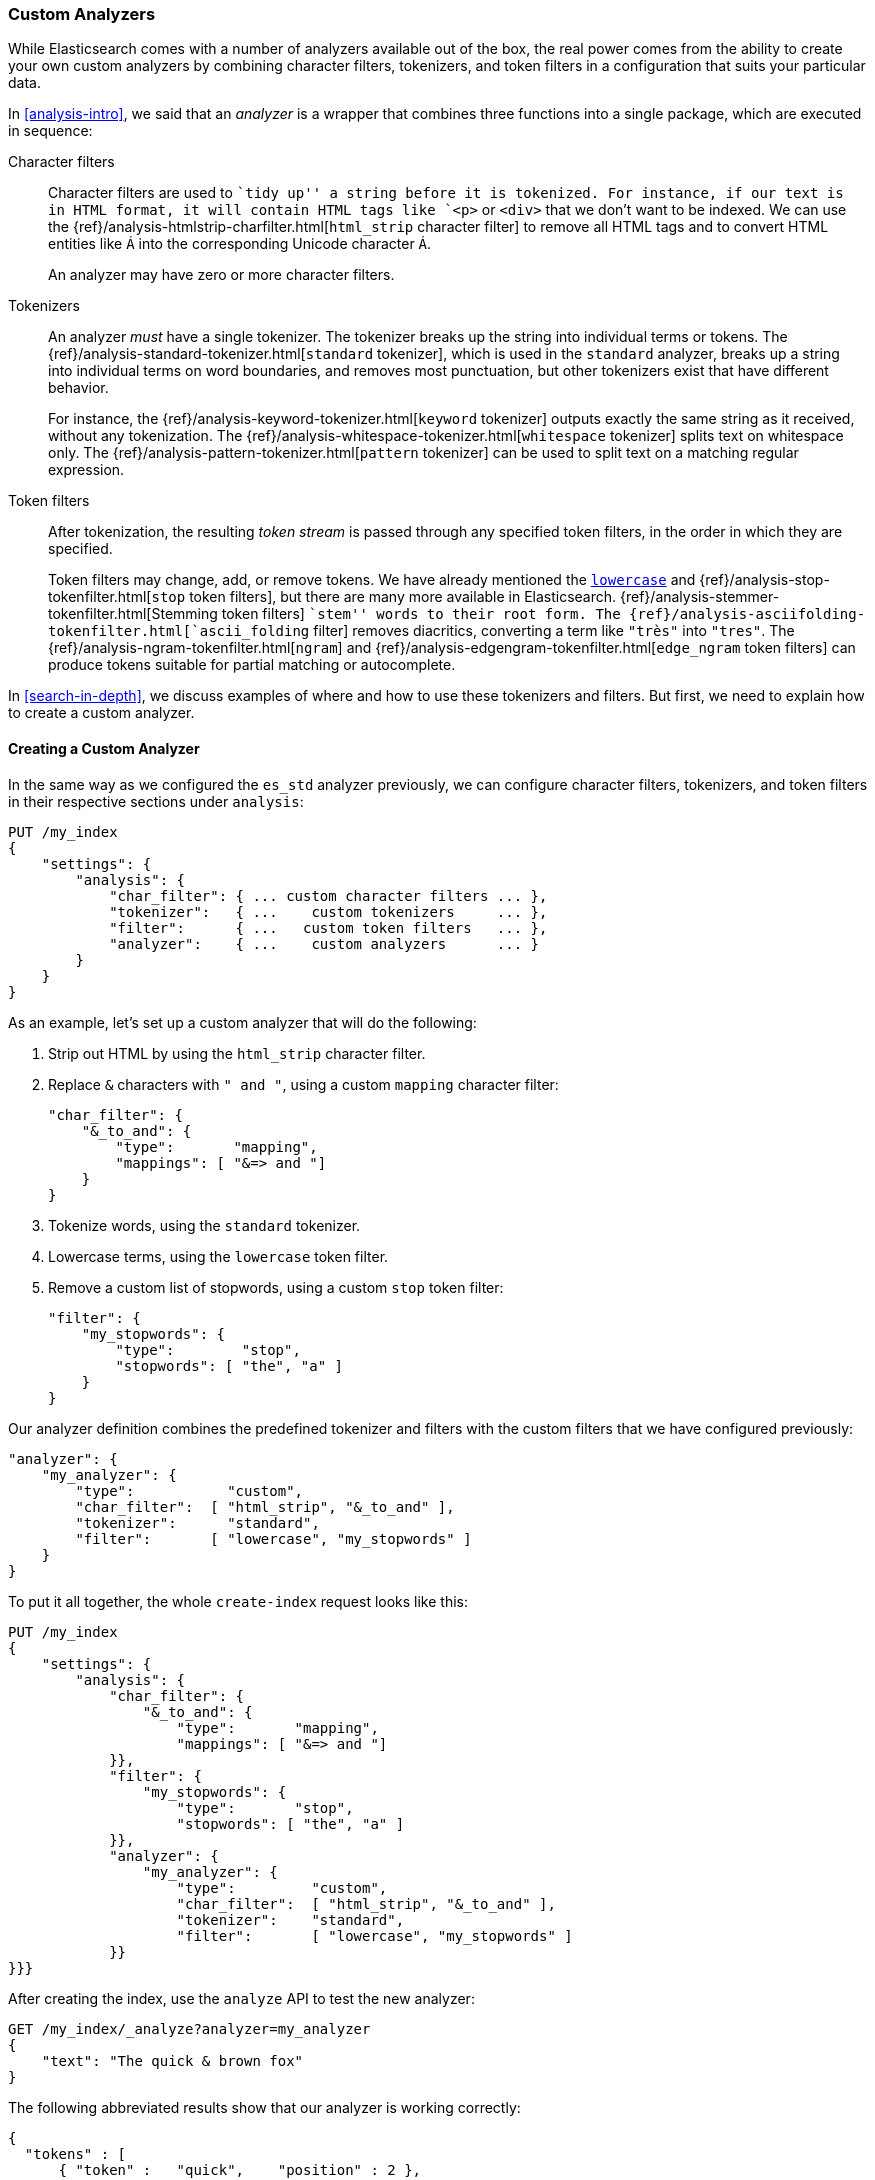 [[custom-analyzers]]
=== Custom Analyzers

While Elasticsearch comes with a number of analyzers available out of the box,
the real power comes from the ability to create your own custom analyzers
by combining character filters, tokenizers, and token filters in a
configuration that suits your particular data.

In <<analysis-intro>>, we said that an _analyzer_ is a wrapper that combines
three functions into a single package,((("analyzers", "character filters, tokenizers, and token filters in"))) which are executed in sequence:

Character filters::
+
--
Character filters((("character filters"))) are used to ``tidy up'' a string before it is tokenized.
For instance, if our text is in HTML format, it will contain HTML tags like
`<p>` or `<div>` that we don't want to be indexed. We can use the
{ref}/analysis-htmlstrip-charfilter.html[`html_strip` character filter]
to remove all HTML tags and to convert HTML entities like `&Aacute;` into the
corresponding Unicode character `Á`.

An analyzer may have zero or more character filters.
--

Tokenizers::
+
--
An analyzer _must_ have a single tokenizer.((("tokenizers", "in analyzers")))  The tokenizer breaks up the
string into individual terms or tokens. The
{ref}/analysis-standard-tokenizer.html[`standard` tokenizer],
which is used((("standard tokenizer"))) in the `standard` analyzer, breaks up a string into
individual terms on word boundaries, and removes most punctuation, but
other tokenizers exist that have different behavior.

For instance, the
{ref}/analysis-keyword-tokenizer.html[`keyword` tokenizer]
outputs exactly((("keyword tokenizer"))) the same string as it received, without any tokenization. The
{ref}/analysis-whitespace-tokenizer.html[`whitespace` tokenizer]
splits text((("whitespace tokenizer"))) on whitespace only. The
{ref}/analysis-pattern-tokenizer.html[`pattern` tokenizer] can
be used to split text on a ((("pattern tokenizer")))matching regular expression.
--

Token filters::
+
--
After tokenization, the resulting _token stream_ is passed through any
specified token filters,((("token filters"))) in the order in which they are specified.

Token filters may change, add, or remove tokens.  We have already mentioned the
http://www.elastic.co/guide/en/elasticsearch/reference/current/analysis-lowercase-tokenizer.html[`lowercase`] and
{ref}/analysis-stop-tokenfilter.html[`stop` token filters],
but there are many more available in Elasticsearch.
{ref}/analysis-stemmer-tokenfilter.html[Stemming token filters]
``stem'' words to ((("stemming token filters")))their root form. The
{ref}/analysis-asciifolding-tokenfilter.html[`ascii_folding` filter]
removes diacritics,((("ascii_folding filter"))) converting a term like `"très"` into `"tres"`. The
{ref}/analysis-ngram-tokenfilter.html[`ngram`] and
{ref}/analysis-edgengram-tokenfilter.html[`edge_ngram` token filters] can produce((("edge_engram token filter")))((("ngram and edge_ngram token filters")))
tokens suitable for partial matching or autocomplete.
--

In <<search-in-depth>>, we discuss examples of where and how to use these
tokenizers and filters.  But first, we need to explain how to create a custom
analyzer.

==== Creating a Custom Analyzer

In the same way as((("index settings", "analysis", "creating custom analyzers")))((("analyzers", "custom", "creating"))) we configured the `es_std` analyzer previously, we can configure
character filters, tokenizers, and token filters in their respective sections
under `analysis`:

[source,js]
--------------------------------------------------
PUT /my_index
{
    "settings": {
        "analysis": {
            "char_filter": { ... custom character filters ... },
            "tokenizer":   { ...    custom tokenizers     ... },
            "filter":      { ...   custom token filters   ... },
            "analyzer":    { ...    custom analyzers      ... }
        }
    }
}
--------------------------------------------------


As an example, let's set up a custom analyzer that will do the following:

1. Strip out HTML by using the `html_strip` character filter.

2. Replace `&` characters with `" and "`, using a custom `mapping`
   character filter:
+
[source,js]
--------------------------------------------------
"char_filter": {
    "&_to_and": {
        "type":       "mapping",
        "mappings": [ "&=> and "]
    }
}
--------------------------------------------------


3. Tokenize words, using the `standard` tokenizer.

4. Lowercase terms, using the `lowercase` token filter.

5. Remove a custom list of stopwords, using a custom `stop` token filter:
+
[source,js]
--------------------------------------------------
"filter": {
    "my_stopwords": {
        "type":        "stop",
        "stopwords": [ "the", "a" ]
    }
}
--------------------------------------------------

Our analyzer definition combines the predefined tokenizer and filters with the
custom filters that we have configured previously:

[source,js]
--------------------------------------------------
"analyzer": {
    "my_analyzer": {
        "type":           "custom",
        "char_filter":  [ "html_strip", "&_to_and" ],
        "tokenizer":      "standard",
        "filter":       [ "lowercase", "my_stopwords" ]
    }
}
--------------------------------------------------


To put it all together, the whole `create-index` request((("create-index request"))) looks like this:

[source,js]
--------------------------------------------------
PUT /my_index
{
    "settings": {
        "analysis": {
            "char_filter": {
                "&_to_and": {
                    "type":       "mapping",
                    "mappings": [ "&=> and "]
            }},
            "filter": {
                "my_stopwords": {
                    "type":       "stop",
                    "stopwords": [ "the", "a" ]
            }},
            "analyzer": {
                "my_analyzer": {
                    "type":         "custom",
                    "char_filter":  [ "html_strip", "&_to_and" ],
                    "tokenizer":    "standard",
                    "filter":       [ "lowercase", "my_stopwords" ]
            }}
}}}
--------------------------------------------------
// SENSE: 070_Index_Mgmt/20_Custom_analyzer.json


After creating the index, use the `analyze` API to((("analyzers", "testing using analyze API"))) test the new analyzer:

[source,js]
--------------------------------------------------
GET /my_index/_analyze?analyzer=my_analyzer
{
    "text": "The quick & brown fox"
}
--------------------------------------------------
// SENSE: 070_Index_Mgmt/20_Custom_analyzer.json


The following abbreviated results show that our analyzer is working correctly:

[source,js]
--------------------------------------------------
{
  "tokens" : [
      { "token" :   "quick",    "position" : 2 },
      { "token" :   "and",      "position" : 3 },
      { "token" :   "brown",    "position" : 4 },
      { "token" :   "fox",      "position" : 5 }
    ]
}
--------------------------------------------------

The analyzer is not much use unless we tell ((("analyzers", "custom", "telling Elasticsearch where to use")))((("mapping (types)", "applying custom analyzer to a string field")))Elasticsearch where to use it. We
can apply it to a `string` field with a mapping such as the following:

[source,js]
--------------------------------------------------
PUT /my_index/_mapping/my_type
{
    "properties": {
        "title": {
            "type":      "string",
            "analyzer":  "my_analyzer"
        }
    }
}
--------------------------------------------------
// SENSE: 070_Index_Mgmt/20_Custom_analyzer.json
